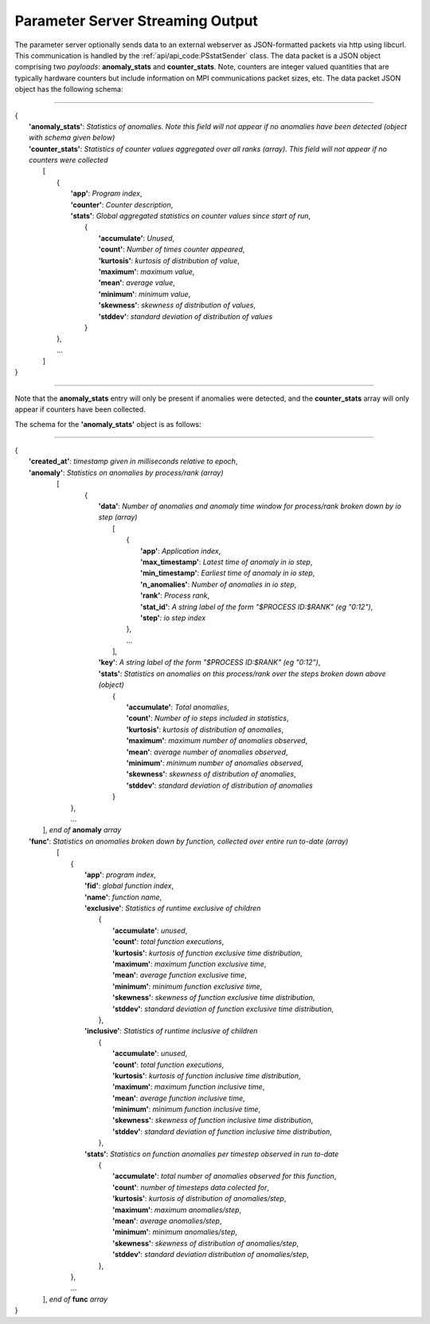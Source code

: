 *********************************
Parameter Server Streaming Output
*********************************

The parameter server optionally sends data to an external webserver as JSON-formatted packets via http using libcurl. This communication is handled by the :ref:`api/api_code:PSstatSender` class. The data packet is a JSON object comprising two *payloads*: **anomaly_stats** and **counter_stats**. Note, counters are integer valued quantities that are typically hardware counters but include information on MPI communications packet sizes, etc. The data packet JSON object has the following schema:

---------------------

| {
|    **'anomaly_stats'**: *Statistics of anomalies. Note this field will not appear if no anomalies have been detected (object with schema given below)*
|    **'counter_stats'**: *Statistics of counter values aggregated over all ranks (array). This field will not appear if no counters were collected*
|        [
|	    {
|	      **'app'**: *Program index*,
|	      **'counter'**: *Counter description*,
|	      **'stats'**:   *Global aggregated statistics on counter values since start of run*,
|	         {
|                    **'accumulate'**: *Unused*,
|                    **'count'**: *Number of times counter appeared*,
|                    **'kurtosis'**: *kurtosis of distribution of value*,
|                    **'maximum'**: *maximum value*,
|                    **'mean'**: *average value*,
|                    **'minimum'**: *minimum value*,
|                    **'skewness'**: *skewness of distribution of values*,
|                    **'stddev'**: *standard deviation of distribution of values*
|		 }
| 	    },
|           ...
|	 ]
| }

---------------------

Note that the **anomaly_stats** entry will only be present if anomalies were detected, and the **counter_stats** array will only appear if counters have been collected.

The schema for the **'anomaly_stats'** object is as follows:

---------------------

| {
|  **'created_at'**: *timestamp given in milliseconds relative to epoch*,
|  **'anomaly'**:   *Statistics on anomalies by process/rank (array)*
|       [
|         {
|           **'data'**: *Number of anomalies and anomaly time window for process/rank broken down by io step (array)*
|                [  
|                   {
|                      **'app'**: *Application index*,
|                      **'max_timestamp'**: *Latest time of anomaly in io step*,
|                      **'min_timestamp'**: *Earliest time of anomaly in io step*,
|                      **'n_anomalies'**: *Number of anomalies in io step*,
|     		       **'rank'**: *Process rank*,
|   		       **'stat_id'**: *A string label of the form "$PROCESS ID:$RANK" (eg "0:12")*,
|                      **'step'**: *io step index*
|		    },
|                   ...
|                ],
|           **'key'**: *A string label of the form "$PROCESS ID:$RANK" (eg "0:12")*,
|           **'stats'**:   *Statistics on anomalies on this process/rank over the steps broken down above (object)*
|                {
|	           **'accumulate'**: *Total anomalies*,
|                  **'count'**: *Number of io steps included in statistics*,
|                  **'kurtosis'**: *kurtosis of distribution of anomalies*,
|                  **'maximum'**: *maximum number of anomalies observed*,
|                  **'mean'**: *average number of anomalies observed*,
|                  **'minimum'**: *minimum number of anomalies observed*,
|                  **'skewness'**: *skewness of distribution of anomalies*,
|                  **'stddev'**: *standard deviation of distribution of anomalies*
|	         }
|        },
|        ...
|      ], *end of* **anomaly** *array*
|  **'func'**:    *Statistics on anomalies broken down by function, collected over entire run to-date (array)*
|      [
|        {
|          **'app'**: *program index*,
|          **'fid'**: *global function index*,
|          **'name'**: *function name*,
|          **'exclusive'**:  *Statistics of runtime exclusive of children*
|                 {
|                   **'accumulate'**: *unused*,
|                   **'count'**: *total function executions*,
|                   **'kurtosis'**: *kurtosis of function exclusive time distribution*,
|                   **'maximum'**: *maximum function exclusive time*,
|                   **'mean'**: *average function exclusive time*,
|                   **'minimum'**: *minimum function exclusive time*,
|                   **'skewness'**: *skewness of function exclusive time distribution*,
|                   **'stddev'**: *standard deviation of function exclusive time distribution*,
|	          },
|          **'inclusive'**: *Statistics of runtime inclusive of children*
|	          {
|	            **'accumulate'**: *unused*,
|                   **'count'**: *total function executions*,
|                   **'kurtosis'**: *kurtosis of function inclusive time distribution*,
|                   **'maximum'**: *maximum function inclusive time*,
|                   **'mean'**: *average function inclusive time*,
|                   **'minimum'**: *minimum function inclusive time*,
|                   **'skewness'**: *skewness of function inclusive time distribution*,
|                   **'stddev'**: *standard deviation of function inclusive time distribution*,
|	          },
|          **'stats'**: *Statistics on function anomalies per timestep observed in run to-date*
|	          {
|	            **'accumulate'**: *total number of anomalies observed for this function*,
|                   **'count'**: *number of timesteps data colected for*,
|                   **'kurtosis'**: *kurtosis of distribution of anomalies/step*,
|                   **'maximum'**: *maximum anomalies/step*,
|                   **'mean'**: *average anomalies/step*,
|                   **'minimum'**: *minimum anomalies/step*,
|                   **'skewness'**: *skewness of distribution of anomalies/step*,
|                   **'stddev'**: *standard deviation distribution of anomalies/step*,
|	          },
|        },
|	 ...
|     ], *end of* **func** *array*
| }
